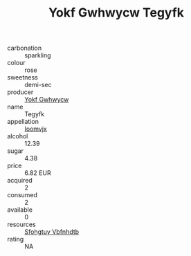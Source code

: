 :PROPERTIES:
:ID:                     392e0a5e-6bc1-419c-869d-2b032d5d41ae
:END:
#+TITLE: Yokf Gwhwycw Tegyfk 

- carbonation :: sparkling
- colour :: rose
- sweetness :: demi-sec
- producer :: [[id:468a0585-7921-4943-9df2-1fff551780c4][Yokf Gwhwycw]]
- name :: Tegyfk
- appellation :: [[id:15b70af5-e968-4e98-94c5-64021e4b4fab][Ioomvjx]]
- alcohol :: 12.39
- sugar :: 4.38
- price :: 6.82 EUR
- acquired :: 2
- consumed :: 2
- available :: 0
- resources :: [[id:6769ee45-84cb-4124-af2a-3cc72c2a7a25][Sfohgtuy Vbfnhdtb]]
- rating :: NA


